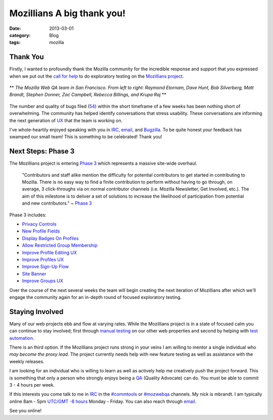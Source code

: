 Mozillians A big thank you!
###########################
:date: 2013-03-01
:category: Blog
:tags: mozilla

Thank You
---------
Firstly, I wanted to profoundly thank the Mozilla community for the incredible
response and support that you expressed when we put out the `call for help`_
to do exploratory testing on the `Mozillians project`_. 

.. figure:: /static/images/2013/03/webqa_team.jpg
   :align: center
   :width: 80%
   :alt: Thank You
   
   ** *The Mozilla Web QA team in San Francisco. From left to right: Raymond Etornam, Dave Hunt, Bob Silverberg, Matt Brandt, Stephen Donner, Zac Campbell, Rebecca Billings, and Krupa Raj* **

The number and quality of bugs filed (`54`_) within the short timeframe of a few
weeks has been nothing short of overwhelming. The community has helped identify
conversations that stress usability. These conversations are informing the next
generation of `UX`_ that the team is working on.

I've whole-heartily enjoyed speaking with you in `IRC`_, `email`_, and `Bugzilla`_. To
be quite honest your feedback has swamped our small team! This is something to
be celebrated! Thank you! 

Next Steps: Phase 3
-------------------
The Mozillians project is entering `Phase 3`_ which represents a massive
site-wide overhaul.

  "Contributors and staff alike mention the difficulty for potential contributors
  to get started in contributing to Mozilla. There is no easy way to find a
  finite contribution to perform without having to go through, on average, 3
  click-throughs via on normal contributor channels (i.e. Mozilla Newsletter,
  Get Involved, etc.). The aim of this milestone is to deliver a set of
  solutions to increase the likelihood of participation from potential and
  new contributors." ~ `Phase 3`_

.. image:: /static/images/2013/03/mozillians_roadmap.png
   :align: center
   :width: 100%
   :alt: Roadmap - Phase 3
   :target: https://wiki.mozilla.org/Mozillians/Milestones/Phase3
   
Phase 3 includes:

* `Privacy Controls`_
* `New Profile Fields`_
* `Display Badges On Profiles`_
* `Allow Restricted Group Membership`_
* `Improve Profile Editing UX`_
* `Improve Profiles UX`_
* `Improve Sign-Up Flow`_
* `Site Banner`_
* `Improve Groups UX`_

Over the course of the next several weeks the team will begin creating the next
iteration of Mozillians after which we'll engage the community again for an 
in-depth round of focused exploratory testing.

Staying Involved
----------------
Many of our web projects ebb and flow at varying rates. While the Mozillians
project is in a state of focused calm you can continue to stay involved; first
through `manual testing`_ on our other web properties and second by helping
with `test automation`_. 

.. image:: /static/images/2013/03/doing_good.png
   :align: center
   :width: 75%
   :alt: Stay involved
   :target: https://github.com/mozilla/

There is an third option. If the Mozillians project runs strong in your
veins I am willing to mentor a single individual who *may become the proxy
lead*. The project currently needs help with new feature testing as well as
assistance with the weekly releases. 

I am looking for an individual who is willing to learn as well as actively help me
creatively push the project forward. This is something that only a person who
strongly enjoys being a `QA`_ (Quality Advocate) can do. You must be able to commit
3 - 4 hours per week.

If this interests you come talk to me in `IRC`_ in the `#commtools`_ or `#mozwebqa`_
channels. My nick is mbrandt. I am typically online 8am - 5pm `UTC/GMT -8 hours`_
Monday - Friday. You can also reach through `email`_.

See you online!

.. _call for help: /2013/02/mozillians-testplan.html
.. _Mozillians project: https://mozillians.allizom.org
.. _54: https://bugzilla.mozilla.org/buglist.cgi?list_id=5862469;resolution=---;classification=Other;chfieldto=2013-03-04;chfield=[Bug%20creation];query_format=advanced;chfieldfrom=2013-02-23;bug_status=UNCONFIRMED;bug_status=NEW;bug_status=READY;bug_status=ASSIGNED;bug_status=REOPENED;bug_status=RESOLVED;bug_status=VERIFIED;bug_status=CLOSED;component=Phonebook;product=Community%20Tools
.. _IRC: https://wiki.mozilla.org/IRC
.. _UX: http://en.wikipedia.org/wiki/User_experience_design
.. _email: mailto:mbrandt@mozilla.com
.. _Bugzilla: https://bugzilla.mozilla.org
.. _Phase 3: https://wiki.mozilla.org/Mozillians/Milestones/Phase3
.. _Privacy Controls: https://wiki.mozilla.org/Mozillians/Releases/1.4/Privacy
.. _New Profile Fields: https://wiki.mozilla.org/Mozillians/Releases/1.4/Profile_fields
.. _Display Badges On Profiles: https://bugzilla.mozilla.org/show_bug.cgi?id=680209
.. _Allow Restricted Group Membership: https://bugzilla.mozilla.org/show_bug.cgi?id=838282
.. _Improve Profile Editing UX: https://wiki.mozilla.org/Mozillians/Releases/1.4/Profile_editing
.. _Improve Profiles UX: https://wiki.mozilla.org/Mozillians/Releases/1.4/Profiles
.. _Improve Sign-Up Flow: https://wiki.mozilla.org/Mozillians/Releases/1.4/Profiles
.. _Site Banner: https://wiki.mozilla.org/Mozillians/Releases/1.4/Site_banner
.. _Improve Groups UX: https://wiki.mozilla.org/Mozillians/Releases/1.4/Groups
.. _manual testing: https://quality.mozilla.org/teams/web-qa/#Manual
.. _test automation: https://quality.mozilla.org/teams/web-qa/#Automated
.. _QA: http://en.wikipedia.org/wiki/Quality_assurance
.. _#commtools: http://widget.mibbit.com/?settings=1b10107157e79b08f2bf99a11f521973&server=irc.mozilla.org&channel=%23commtools
.. _#mozwebqa: http://widget.mibbit.com/?settings=1b10107157e79b08f2bf99a11f521973&server=irc.mozilla.org&channel=%23mozwebqa
.. _UTC/GMT -8 hours: http://www.timeanddate.com/worldclock/city.html?n=224